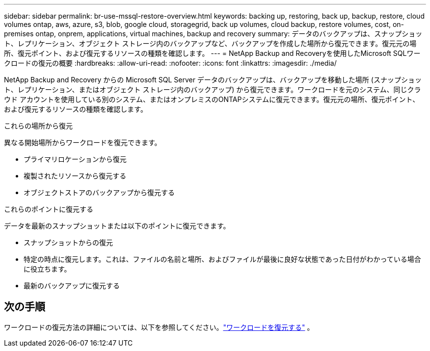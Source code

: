 ---
sidebar: sidebar 
permalink: br-use-mssql-restore-overview.html 
keywords: backing up, restoring, back up, backup, restore, cloud volumes ontap, aws, azure, s3, blob, google cloud, storagegrid, back up volumes, cloud backup, restore volumes, cost, on-premises ontap, onprem, applications, virtual machines, backup and recovery 
summary: データのバックアップは、スナップショット、レプリケーション、オブジェクト ストレージ内のバックアップなど、バックアップを作成した場所から復元できます。復元元の場所、復元ポイント、および復元するリソースの種類を確認します。 
---
= NetApp Backup and Recoveryを使用したMicrosoft SQLワークロードの復元の概要
:hardbreaks:
:allow-uri-read: 
:nofooter: 
:icons: font
:linkattrs: 
:imagesdir: ./media/


[role="lead"]
NetApp Backup and Recovery からの Microsoft SQL Server データのバックアップは、バックアップを移動した場所 (スナップショット、レプリケーション、またはオブジェクト ストレージ内のバックアップ) から復元できます。ワークロードを元のシステム、同じクラウド アカウントを使用している別のシステム、またはオンプレミスのONTAPシステムに復元できます。復元元の場所、復元ポイント、および復元するリソースの種類を確認します。

.これらの場所から復元
異なる開始場所からワークロードを復元できます。

* プライマリロケーションから復元
* 複製されたリソースから復元する
* オブジェクトストアのバックアップから復元する


.これらのポイントに復元する
データを最新のスナップショットまたは以下のポイントに復元できます。

* スナップショットからの復元
* 特定の時点に復元します。これは、ファイルの名前と場所、およびファイルが最後に良好な状態であった日付がわかっている場合に役立ちます。
* 最新のバックアップに復元する




== 次の手順

ワークロードの復元方法の詳細については、以下を参照してください。link:br-use-mssql-restore.html["ワークロードを復元する"] 。
